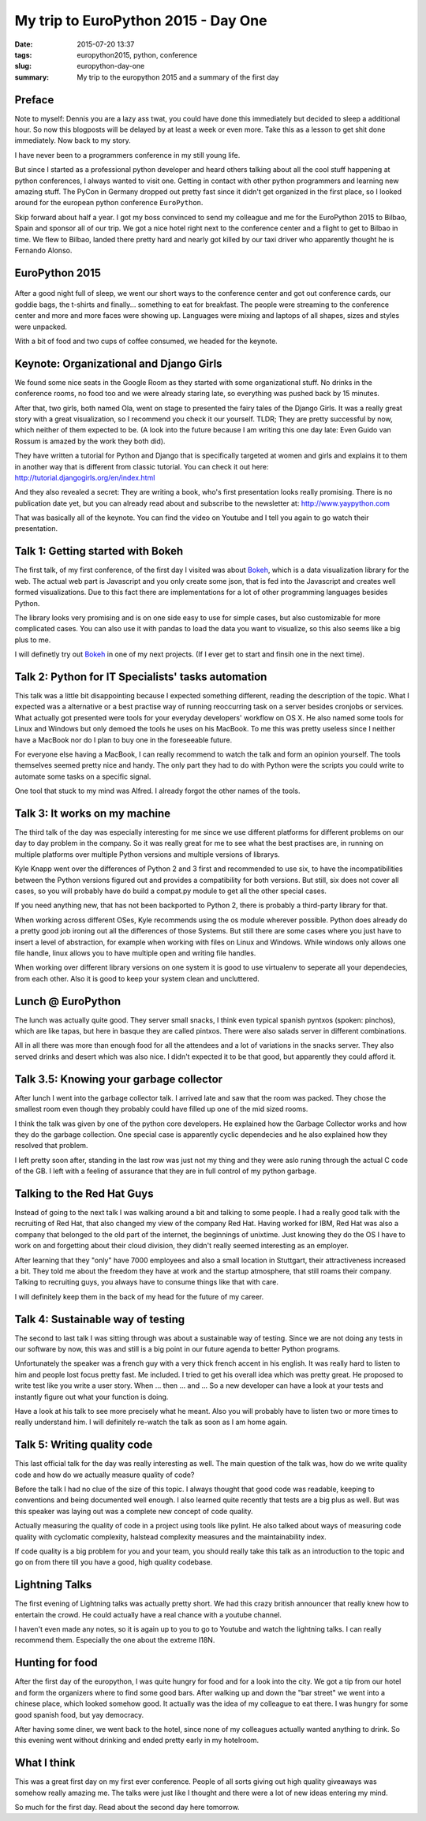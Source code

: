 My trip to EuroPython 2015 - Day One
####################################

:date: 2015-07-20 13:37
:tags: europython2015, python, conference
:slug: europython-day-one
:summary: My trip to the europython 2015 and a summary of the first day

Preface
=======
Note to myself: Dennis you are a lazy ass twat, you could have done this immediately but decided to sleep a additional hour. So now this
blogposts will be delayed by at least a week or even more. Take this as a lesson to get shit done immediately. Now back
to my story.

I have never been to a programmers conference in my still young life.

But since I started as a professional python developer and heard others talking about all the cool stuff happening at python conferences,
I always wanted to visit one. Getting in contact with other python programmers and learning new amazing stuff.
The PyCon in Germany dropped out pretty fast since it didn't get organized in the first place, so I looked around for
the european python conference ``EuroPython``.

Skip forward about half a year. I got my boss convinced to send my colleague and me for the EuroPython 2015 to Bilbao, Spain
and sponsor all of our trip. We got a nice hotel right next to the conference center and a flight to get to Bilbao in time.
We flew to Bilbao, landed there pretty hard and nearly got killed by our taxi driver who apparently thought he is Fernando Alonso.

EuroPython 2015
===============
.. figure:: images/bilbao.jpg
    :width: 100%
    :alt: Panorama from Bilbao Conference Center

After a good night full of sleep, we went our short ways to the conference center and got out conference cards,
our goddie bags, the t-shirts and finally... something to eat for breakfast. The people were streaming to the conference center
and more and more faces were showing up. Languages were mixing and laptops of all shapes, sizes and styles were unpacked.

With a bit of food and two cups of coffee consumed, we headed for the keynote.

Keynote: Organizational and Django Girls
========================================
We found some nice seats in the Google Room as they started with some organizational stuff. No drinks in the conference rooms,
no food too and we were already staring late, so everything was pushed back by 15 minutes.

After that, two girls, both named Ola, went on stage to presented the fairy tales of the Django Girls. It was a really great story
with a great visualization, so I recommend you check it our yourself. TLDR; They are pretty successful by now, which
neither of them expected to be. (A look into the future because I am writing this one day late: Even Guido van Rossum is
amazed by the work they both did).

They have written a tutorial for Python and Django that is specifically targeted at women and girls and explains it to
them in another way that is different from classic tutorial. You can check it out here: http://tutorial.djangogirls.org/en/index.html

And they also revealed a secret: They are writing a book, who's first presentation looks really promising.
There is no publication date yet, but you can already read about and subscribe to the newsletter at: http://www.yaypython.com

That was basically all of the keynote. You can find the video on Youtube and I tell you again to go watch their presentation.

Talk 1: Getting started with Bokeh
==================================
The first talk, of my first conference, of the first day I visited was about `Bokeh <http://bokeh.pydata.org/en/latest/>`_,
which is a data visualization library for the web. The actual web part is Javascript and you only create some json, that
is fed into the Javascript and creates well formed visualizations. Due to this fact there are implementations for a lot
of other programming languages besides Python.

The library looks very promising and is on one side easy to use for simple cases, but also customizable for more
complicated cases. You can also use it with pandas to load the data you want to visualize, so this also seems like a big
plus to me.

I will definetly try out `Bokeh <http://bokeh.pydata.org/en/latest/>`_ in one of my next projects. (If I ever get to
start and finsih one in the next time).

Talk 2: Python for IT Specialists' tasks automation
===================================================
This talk was a little bit disappointing because I expected something different, reading the description of the topic.
What I expected was a alternative or a best practise way of running reoccurring task on a server besides cronjobs or services.
What actually got presented were tools for your everyday developers' workflow on OS X. He also named some tools for Linux
and Windows but only demoed the tools he uses on his MacBook. To me this was pretty useless since I neither have a MacBook nor
do I plan to buy one in the foreseeable future.

For everyone else having a MacBook, I can really recommend to watch the talk and form an opinion yourself. The tools
themselves seemed pretty nice and handy. The only part they had to do with Python were the scripts you could write
to automate some tasks on a specific signal.

One tool that stuck to my mind was Alfred. I already forgot the other names of the tools.

Talk 3: It works on my machine
==============================
The third talk of the day was especially interesting for me since we use different platforms for different problems on our
day to day problem in the company. So it was really great for me to see what the best practises are, in running on multiple
platforms over multiple Python versions and multiple versions of librarys.

Kyle Knapp went over the differences of Python 2 and 3 first and recommended to use six, to have the incompatibilities
between the Python versions figured out and provides a compatibility for both versions. But still, six does not cover all
cases, so you will probably have do build a compat.py module to get all the other special cases.

If you need anything new, that has not been backported to Python 2, there is probably a third-party library for that.

When working across different OSes, Kyle recommends using the os module wherever possible. Python does already do a pretty
good job ironing out all the differences of those Systems. But still there are some cases where you just have to insert a
level of abstraction, for example when working with files on Linux and Windows. While windows only allows one file handle,
linux allows you to have multiple open and writing file handles.

When working over different library versions on one system it is good to use virtualenv to seperate all your dependecies,
from each other. Also it is good to keep your system clean and uncluttered.

Lunch @ EuroPython
==================
The lunch was actually quite good. They server small snacks, I think even typical spanish pyntxos (spoken: pinchos), which
are like tapas, but here in basque they are called pintxos. There were also salads server in different combinations.

All in all there was more than enough food for all the attendees and a lot of variations in the snacks server. They also
served drinks and desert which was also nice. I didn't expected it to be that good, but apparently they could afford it.

Talk 3.5: Knowing your garbage collector
========================================
After lunch I went into the garbage collector talk. I arrived late and saw that the room was packed. They chose the smallest
room even though they probably could have filled up one of the mid sized rooms.

I think the talk was given by one of the python core developers. He explained how the Garbage Collector works and how they
do the garbage collection. One special case is apparently cyclic dependecies and he also explained how they resolved that
problem.

I left pretty soon after, standing in the last row was just not my thing and they were aslo runing through the actual
C code of the GB. I left with a feeling of assurance that they are in full control of my python garbage.

Talking to the Red Hat Guys
===========================
Instead of going to the next talk I was walking around a bit and talking to some people. I had a really good talk with
the recruiting of Red Hat, that also changed my view of the company Red Hat. Having worked for IBM, Red Hat was also a
company that belonged to the old part of the internet, the beginnings of unixtime. Just knowing they do the OS I have
to work on and forgetting about their cloud division, they didn't really seemed interesting as an employer.

After learning that they "only" have 7000 employees and also a small location in Stuttgart, their attractiveness increased
a bit. They told me about the freedom they have at work and the startup atmosphere, that still roams their company.
Talking to recruiting guys, you always have to consume things like that with care.

I will definitely keep them in the back of my head for the future of my career.

Talk 4: Sustainable way of testing
==================================
The second to last talk I was sitting through was about a sustainable way of testing. Since we are not doing any tests
in our software by now, this was and still is a big point in our future agenda to better Python programs.

Unfortunately the speaker was a french guy with a very thick french accent in his english. It was really hard to listen
to him and people lost focus pretty fast. Me included. I tried to get his overall idea which was pretty great. He proposed
to write test like you write a user story. When ... then ... and ... So a new developer can have a look at your tests and
instantly figure out what your function is doing.

Have a look at his talk to see more precisely what he meant. Also you will probably have to listen two or more times to
really understand him. I will definitely re-watch the talk as soon as I am home again.

Talk 5: Writing quality code
============================
This last official talk for the day was really interesting as well. The main question of the talk was, how do we write
quality code and how do we actually measure quality of code?

Before the talk I had no clue of the size of this topic. I always thought that good code was readable, keeping to conventions
and being documented well enough. I also learned quite recently that tests are a big plus as well. But was this speaker
was laying out was a complete new concept of code quality.

Actually measuring the quality of code in a project using tools like pylint. He also talked about ways of measuring code
quality with cyclomatic complexity, halstead complexity measures and the maintainability index.

If code quality is a big problem for you and your team, you should really take this talk as an introduction to the topic
and go on from there till you have a good, high quality codebase.

Lightning Talks
===============
The first evening of Lightning talks was actually pretty short. We had this crazy british announcer that really knew how
to entertain the crowd. He could actually have a real chance with a youtube channel.

I haven't even made any notes, so it is again up to you to go to Youtube and watch the lightning talks. I can really recommend
them. Especially the one about the extreme I18N.

Hunting for food
================
After the first day of the europython, I was quite hungry for food and for a look into the city. We got a tip from our
hotel and form the organizers where to find some good bars. After walking up and down the "bar street" we went into a
chinese place, which looked somehow good. It actually was the idea of my colleague to eat there. I was hungry for some
good spanish food, but yay democracy.

After having some diner, we went back to the hotel, since none of my colleagues actually wanted anything to drink. So
this evening went without drinking and ended pretty early in my hotelroom.

What I think
============
This was a great first day on my first ever conference. People of all sorts giving out high quality giveaways was somehow
really amazing me. The talks were just like I thought and there were a lot of new ideas entering my mind.

So much for the first day. Read about the second day here tomorrow.